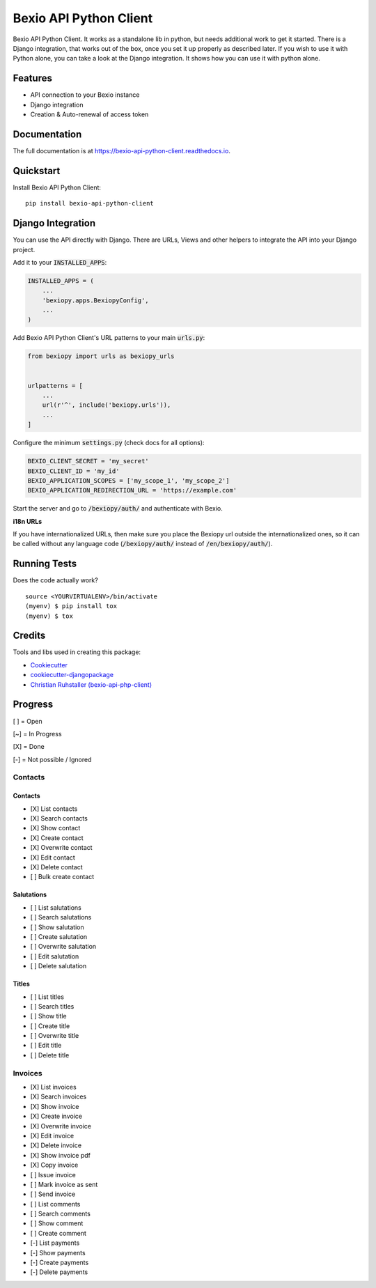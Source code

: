 =============================
Bexio API Python Client
=============================

.. image:: https://badge.fury.io/py/bexio-api-python-client.svg
    :target: https://badge.fury.io/py/bexio-api-python-client

.. image:: https://travis-ci.org/oesah/bexio-api-python-client.svg?branch=master
    :target: https://travis-ci.org/oesah/bexio-api-python-client

.. image:: https://codecov.io/gh/oesah/bexio-api-python-client/branch/master/graph/badge.svg
    :target: https://codecov.io/gh/oesah/bexio-api-python-client

Bexio API Python Client. It works as a standalone lib in python, but needs
additional work to get it started. There is a Django integration, that works
out of the box, once you set it up properly as described later. If you wish to 
use it with Python alone, you can take a look at the Django integration. It
shows how you can use it with python alone.

Features
--------

* API connection to your Bexio instance
* Django integration
* Creation & Auto-renewal of access token

Documentation
-------------

The full documentation is at https://bexio-api-python-client.readthedocs.io.

Quickstart
----------

Install Bexio API Python Client::

    pip install bexio-api-python-client


Django Integration
------------------

You can use the API directly with Django. There are URLs, Views and other
helpers to integrate the API into your Django project.

Add it to your :code:`INSTALLED_APPS`:

.. code-block:: python

    INSTALLED_APPS = (
        ...
        'bexiopy.apps.BexiopyConfig',
        ...
    )

Add Bexio API Python Client's URL patterns to your main :code:`urls.py`:

.. code-block:: python

    from bexiopy import urls as bexiopy_urls


    urlpatterns = [
        ...
        url(r'^', include('bexiopy.urls')),
        ...
    ]


Configure the minimum :code:`settings.py` (check docs for all options):

.. code-block:: python

    BEXIO_CLIENT_SECRET = 'my_secret'
    BEXIO_CLIENT_ID = 'my_id'
    BEXIO_APPLICATION_SCOPES = ['my_scope_1', 'my_scope_2']
    BEXIO_APPLICATION_REDIRECTION_URL = 'https://example.com'


Start the server and go to :code:`/bexiopy/auth/` and authenticate with Bexio.

**i18n URLs**

If you have internationalized URLs, then make sure you place the Bexiopy
url outside the internationalized ones, so it can be called without any
language code (:code:`/bexiopy/auth/` instead of :code:`/en/bexiopy/auth/`).


Running Tests
-------------

Does the code actually work?

::

    source <YOURVIRTUALENV>/bin/activate
    (myenv) $ pip install tox
    (myenv) $ tox

Credits
-------

Tools and libs used in creating this package:

*  Cookiecutter_
*  `cookiecutter-djangopackage`_
*  `Christian Ruhstaller (bexio-api-php-client)`_

.. _Cookiecutter: https://github.com/audreyr/cookiecutter
.. _`cookiecutter-djangopackage`: https://github.com/pydanny/cookiecutter-djangopackage
.. _`Christian Ruhstaller (bexio-api-php-client)`: https://github.com/christianruhstaller/bexio-api-php-client


Progress
--------
[ ] = Open

[~] = In Progress

[X] = Done

[-] = Not possible / Ignored



Contacts
^^^^^^^^

Contacts
========

* [X] List contacts
* [X] Search contacts
* [X] Show contact
* [X] Create contact
* [X] Overwrite contact
* [X] Edit contact
* [X] Delete contact
* [ ] Bulk create contact


Salutations
===========

* [ ] List salutations
* [ ] Search salutations
* [ ] Show salutation
* [ ] Create salutation
* [ ] Overwrite salutation
* [ ] Edit salutation
* [ ] Delete salutation


Titles
======

* [ ] List titles
* [ ] Search titles
* [ ] Show title
* [ ] Create title
* [ ] Overwrite title
* [ ] Edit title
* [ ] Delete title


Invoices
^^^^^^^^
* [X] List invoices 
* [X] Search invoices 
* [X] Show invoice 
* [X] Create invoice 
* [X] Overwrite invoice 
* [X] Edit invoice 
* [X] Delete invoice 
* [X] Show invoice pdf 
* [X] Copy invoice 
* [ ] Issue invoice 
* [ ] Mark invoice as sent 
* [ ] Send invoice 
* [ ] List comments 
* [ ] Search comments 
* [ ] Show comment 
* [ ] Create comment 
* [-] List payments 
* [-] Show payments 
* [-] Create payments 
* [-] Delete payments 
